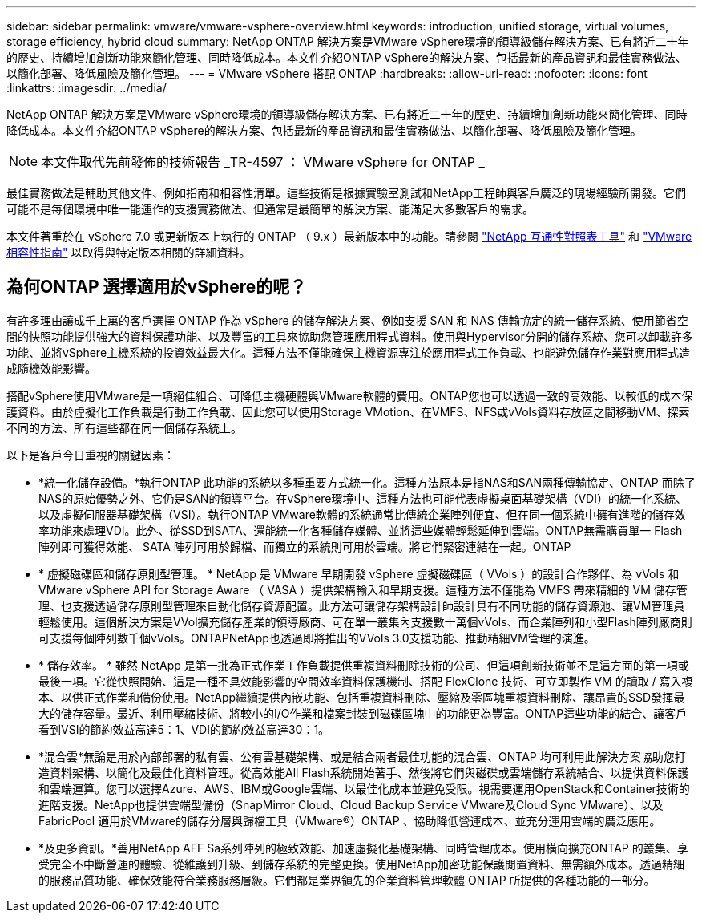 ---
sidebar: sidebar 
permalink: vmware/vmware-vsphere-overview.html 
keywords: introduction, unified storage, virtual volumes, storage efficiency, hybrid cloud 
summary: NetApp ONTAP 解決方案是VMware vSphere環境的領導級儲存解決方案、已有將近二十年的歷史、持續增加創新功能來簡化管理、同時降低成本。本文件介紹ONTAP vSphere的解決方案、包括最新的產品資訊和最佳實務做法、以簡化部署、降低風險及簡化管理。 
---
= VMware vSphere 搭配 ONTAP
:hardbreaks:
:allow-uri-read: 
:nofooter: 
:icons: font
:linkattrs: 
:imagesdir: ../media/


[role="lead"]
NetApp ONTAP 解決方案是VMware vSphere環境的領導級儲存解決方案、已有將近二十年的歷史、持續增加創新功能來簡化管理、同時降低成本。本文件介紹ONTAP vSphere的解決方案、包括最新的產品資訊和最佳實務做法、以簡化部署、降低風險及簡化管理。


NOTE: 本文件取代先前發佈的技術報告 _TR-4597 ： VMware vSphere for ONTAP _

最佳實務做法是輔助其他文件、例如指南和相容性清單。這些技術是根據實驗室測試和NetApp工程師與客戶廣泛的現場經驗所開發。它們可能不是每個環境中唯一能運作的支援實務做法、但通常是最簡單的解決方案、能滿足大多數客戶的需求。

本文件著重於在 vSphere 7.0 或更新版本上執行的 ONTAP （ 9.x ）最新版本中的功能。請參閱 https://imt.netapp.com/matrix/#search["NetApp 互通性對照表工具"^] 和 https://www.vmware.com/resources/compatibility/search.php?deviceCategory=san["VMware相容性指南"^] 以取得與特定版本相關的詳細資料。



== 為何ONTAP 選擇適用於vSphere的呢？

有許多理由讓成千上萬的客戶選擇 ONTAP 作為 vSphere 的儲存解決方案、例如支援 SAN 和 NAS 傳輸協定的統一儲存系統、使用節省空間的快照功能提供強大的資料保護功能、以及豐富的工具來協助您管理應用程式資料。使用與Hypervisor分開的儲存系統、您可以卸載許多功能、並將vSphere主機系統的投資效益最大化。這種方法不僅能確保主機資源專注於應用程式工作負載、也能避免儲存作業對應用程式造成隨機效能影響。

搭配vSphere使用VMware是一項絕佳組合、可降低主機硬體與VMware軟體的費用。ONTAP您也可以透過一致的高效能、以較低的成本保護資料。由於虛擬化工作負載是行動工作負載、因此您可以使用Storage VMotion、在VMFS、NFS或vVols資料存放區之間移動VM、探索不同的方法、所有這些都在同一個儲存系統上。

以下是客戶今日重視的關鍵因素：

* *統一化儲存設備。*執行ONTAP 此功能的系統以多種重要方式統一化。這種方法原本是指NAS和SAN兩種傳輸協定、ONTAP 而除了NAS的原始優勢之外、它仍是SAN的領導平台。在vSphere環境中、這種方法也可能代表虛擬桌面基礎架構（VDI）的統一化系統、以及虛擬伺服器基礎架構（VSI）。執行ONTAP VMware軟體的系統通常比傳統企業陣列便宜、但在同一個系統中擁有進階的儲存效率功能來處理VDI。此外、從SSD到SATA、還能統一化各種儲存媒體、並將這些媒體輕鬆延伸到雲端。ONTAP無需購買單一 Flash 陣列即可獲得效能、 SATA 陣列可用於歸檔、而獨立的系統則可用於雲端。將它們緊密連結在一起。ONTAP
* * 虛擬磁碟區和儲存原則型管理。 * NetApp 是 VMware 早期開發 vSphere 虛擬磁碟區（ VVols ）的設計合作夥伴、為 vVols 和 VMware vSphere API for Storage Aware （ VASA ）提供架構輸入和早期支援。這種方法不僅能為 VMFS 帶來精細的 VM 儲存管理、也支援透過儲存原則型管理來自動化儲存資源配置。此方法可讓儲存架構設計師設計具有不同功能的儲存資源池、讓VM管理員輕鬆使用。這個解決方案是VVol擴充儲存產業的領導廠商、可在單一叢集內支援數十萬個vVols、而企業陣列和小型Flash陣列廠商則可支援每個陣列數千個vVols。ONTAPNetApp也透過即將推出的VVols 3.0支援功能、推動精細VM管理的演進。
* * 儲存效率。 * 雖然 NetApp 是第一批為正式作業工作負載提供重複資料刪除技術的公司、但這項創新技術並不是這方面的第一項或最後一項。它從快照開始、這是一種不具效能影響的空間效率資料保護機制、搭配 FlexClone 技術、可立即製作 VM 的讀取 / 寫入複本、以供正式作業和備份使用。NetApp繼續提供內嵌功能、包括重複資料刪除、壓縮及零區塊重複資料刪除、讓昂貴的SSD發揮最大的儲存容量。最近、利用壓縮技術、將較小的I/O作業和檔案封裝到磁碟區塊中的功能更為豐富。ONTAP這些功能的結合、讓客戶看到VSI的節約效益高達5：1、VDI的節約效益高達30：1。
* *混合雲*無論是用於內部部署的私有雲、公有雲基礎架構、或是結合兩者最佳功能的混合雲、ONTAP 均可利用此解決方案協助您打造資料架構、以簡化及最佳化資料管理。從高效能All Flash系統開始著手、然後將它們與磁碟或雲端儲存系統結合、以提供資料保護和雲端運算。您可以選擇Azure、AWS、IBM或Google雲端、以最佳化成本並避免受限。視需要運用OpenStack和Container技術的進階支援。NetApp也提供雲端型備份（SnapMirror Cloud、Cloud Backup Service VMware及Cloud Sync VMware）、以及FabricPool 適用於VMware的儲存分層與歸檔工具（VMware®）ONTAP 、協助降低營運成本、並充分運用雲端的廣泛應用。
* *及更多資訊。*善用NetApp AFF Sa系列陣列的極致效能、加速虛擬化基礎架構、同時管理成本。使用橫向擴充ONTAP 的叢集、享受完全不中斷營運的體驗、從維護到升級、到儲存系統的完整更換。使用NetApp加密功能保護閒置資料、無需額外成本。透過精細的服務品質功能、確保效能符合業務服務層級。它們都是業界領先的企業資料管理軟體 ONTAP 所提供的各種功能的一部分。

